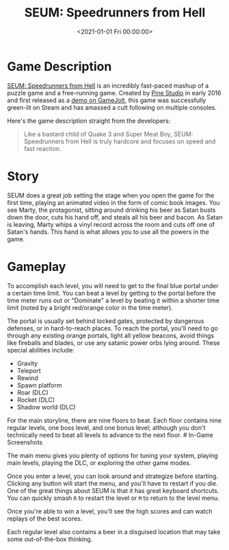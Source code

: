 #+date:        <2021-01-01 Fri 00:00:00>
#+title:       SEUM: Speedrunners from Hell
#+description: Technical overview for utilizing the game SEUM, focusing on speedrunning techniques, gravity manipulation, teleportation functions, and level completion criteria.
#+slug:        seum
#+filetags:    :speedrunning:puzzle:indie:

* Game Description

[[https://store.steampowered.com/app/457210/SEUM_Speedrunners_from_Hell/][SEUM:
Speedrunners from Hell]] is an incredibly fast-paced mashup of a puzzle
game and a free-running game. Created by [[https://pinestudio.co][Pine
Studio]] in early 2016 and first released as a
[[https://gamejolt.com/games/seum-speedrunners-from-hell-demo/154868][demo
on GameJolt]], this game was successfully green-lit on Steam and has
amassed a cult following on multiple consoles.

Here's the game description straight from the developers:

#+begin_quote
Like a bastard child of Quake 3 and Super Meat Boy, SEUM: Speedrunners
from Hell is truly hardcore and focuses on speed and fast reaction.
#+end_quote

* Story

SEUM does a great job setting the stage when you open the game for the
first time, playing an animated video in the form of comic book images.
You see Marty, the protagonist, sitting around drinking his beer as
Satan busts down the door, cuts his hand off, and steals all his beer
and bacon. As Satan is leaving, Marty whips a vinyl record across the
room and cuts off one of Satan's hands. This hand is what allows you to
use all the powers in the game.

* Gameplay

To accomplish each level, you will need to get to the final blue portal
under a certain time limit. You can beat a level by getting to the
portal before the time meter runs out or "Dominate" a level by beating
it within a shorter time limit (noted by a bright red/orange color in
the time meter).

The portal is usually set behind locked gates, protected by dangerous
defenses, or in hard-to-reach places. To reach the portal, you'll need
to go through any existing orange portals, light all yellow beacons,
avoid things like fireballs and blades, or use any satanic power orbs
lying around. These special abilities include:

- Gravity
- Teleport
- Rewind
- Spawn platform
- Roar (DLC)
- Rocket (DLC)
- Shadow world (DLC)

For the main storyline, there are nine floors to beat. Each floor
contains nine regular levels, one boss level, and one bonus level;
although you don't technically need to beat all levels to advance to the
next floor. # In-Game Screenshots

The main menu gives you plenty of options for tuning your system,
playing main levels, playing the DLC, or exploring the other game modes.

Once you enter a level, you can look around and strategize before
starting. Clicking any button will start the menu, and you'll have to
restart if you die. One of the great things about SEUM is that it has
great keyboard shortcuts. You can quickly smash =R= to restart the level
or =M= to return to the level menu.

Once you're able to win a level, you'll see the high scores and can
watch replays of the best scores.

Each regular level also contains a beer in a disguised location that may
take some out-of-the-box thinking.
